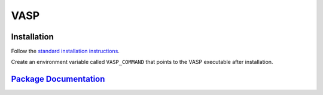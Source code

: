 VASP
====


Installation
------------

Follow the `standard installation instructions <http://cms.mpi.univie.ac.at/wiki/index.php/Installing_VASP>`_.

Create an environment variable called ``VASP_COMMAND`` that points to the VASP executable after installation.

`Package Documentation <https://www.vasp.at/index.php/documentation>`_
----------------------

